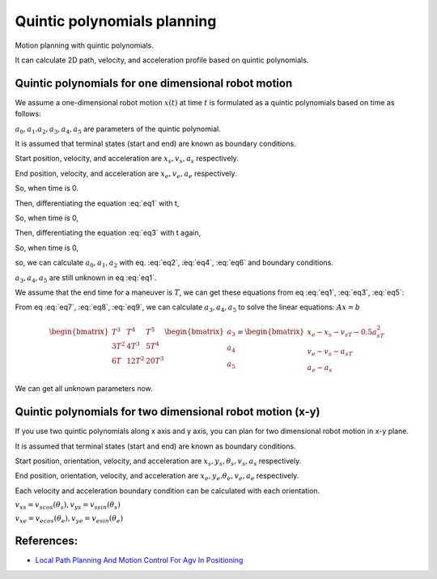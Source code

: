 
Quintic polynomials planning
----------------------------

Motion planning with quintic polynomials.

.. image:: https://github.com/AtsushiSakai/PythonRoboticsGifs/raw/master/PathPlanning/QuinticPolynomialsPlanner/animation.gif

It can calculate 2D path, velocity, and acceleration profile based on
quintic polynomials.



Quintic polynomials for one dimensional robot motion
~~~~~~~~~~~~~~~~~~~~~~~~~~~~~~~~~~~~~~~~~~~~~~~~~~~~~

We assume a one-dimensional robot motion :math:`x(t)` at time :math:`t` is
formulated as a quintic polynomials based on time as follows:

.. math:: x(t) = a_0+a_1t+a_2t^2+a_3t^3+a_4t^4+a_5t^5
    :label: eq1

:math:`a_0, a_1. a_2, a_3, a_4, a_5` are parameters of the quintic polynomial.

It is assumed that terminal states (start and end) are known as boundary conditions.

Start position, velocity, and acceleration are :math:`x_s, v_s, a_s` respectively.

End position, velocity, and acceleration are :math:`x_e, v_e, a_e` respectively.

So, when time is 0.

.. math:: x(0) = a_0 = x_s
    :label: eq2

Then, differentiating the equation :eq:`eq1` with t,

.. math:: x'(t) = a_1+2a_2t+3a_3t^2+4a_4t^3+5a_5t^4
    :label: eq3

So, when time is 0,

.. math:: x'(0) = a_1 = v_s
    :label: eq4

Then, differentiating the equation :eq:`eq3` with t again,

.. math:: x''(t) = 2a_2+6a_3t+12a_4t^2
    :label: eq5

So, when time is 0,

.. math:: x''(0) = 2a_2 = a_s
    :label: eq6

so, we can calculate :math:`a_0, a_1, a_2` with eq. :eq:`eq2`, :eq:`eq4`, :eq:`eq6` and boundary conditions.

:math:`a_3, a_4, a_5` are still unknown in eq :eq:`eq1`.

We assume that the end time for a maneuver is :math:`T`, we can get these equations from eq :eq:`eq1`, :eq:`eq3`, :eq:`eq5`:

.. math:: x(T)=a_0+a_1T+a_2T^2+a_3T^3+a_4T^4+a_5T^5=x_e
    :label: eq7

.. math:: x'(T)=a_1+2a_2T+3a_3T^2+4a_4T^3+5a_5T^4=v_e
    :label: eq8

.. math:: x''(T)=2a_2+6a_3T+12a_4T^2+20a_5T^3=a_e
    :label: eq9

From eq :eq:`eq7`, :eq:`eq8`, :eq:`eq9`, we can calculate :math:`a_3, a_4, a_5` to solve the linear equations: :math:`Ax=b`

.. math:: \begin{bmatrix} T^3 & T^4 & T^5 \\ 3T^2 & 4T^3 & 5T^4 \\ 6T & 12T^2 & 20T^3 \end{bmatrix}\begin{bmatrix} a_3\\ a_4\\ a_5\end{bmatrix}=\begin{bmatrix} x_e-x_s-v_sT-0.5a_sT^2\\ v_e-v_s-a_sT\\ a_e-a_s\end{bmatrix}

We can get all unknown parameters now.

Quintic polynomials for two dimensional robot motion (x-y)
~~~~~~~~~~~~~~~~~~~~~~~~~~~~~~~~~~~~~~~~~~~~~~~~~~~~~~~~~~

If you use two quintic polynomials along x axis and y axis, you can plan for two dimensional robot motion in x-y plane.

.. math:: x(t) = a_0+a_1t+a_2t^2+a_3t^3+a_4t^4+a_5t^5
    :label: eq10

.. math:: y(t) = b_0+b_1t+b_2t^2+b_3t^3+b_4t^4+b_5t^5
    :label: eq11

It is assumed that terminal states (start and end) are known as boundary conditions.

Start position, orientation, velocity, and acceleration are :math:`x_s, y_s, \theta_s, v_s, a_s` respectively.

End position, orientation, velocity, and acceleration are :math:`x_e, y_e. \theta_e, v_e, a_e` respectively.

Each velocity and acceleration boundary condition can be calculated with each orientation.

:math:`v_{xs}=v_scos(\theta_s), v_{ys}=v_ssin(\theta_s)`

:math:`v_{xe}=v_ecos(\theta_e), v_{ye}=v_esin(\theta_e)`

References:
~~~~~~~~~~~

-  `Local Path Planning And Motion Control For Agv In
   Positioning <http://ieeexplore.ieee.org/document/637936/>`__


